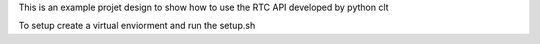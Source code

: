This is an example projet design to show how to use the RTC API developed by python clt

To setup create a virtual enviorment and run the setup.sh
